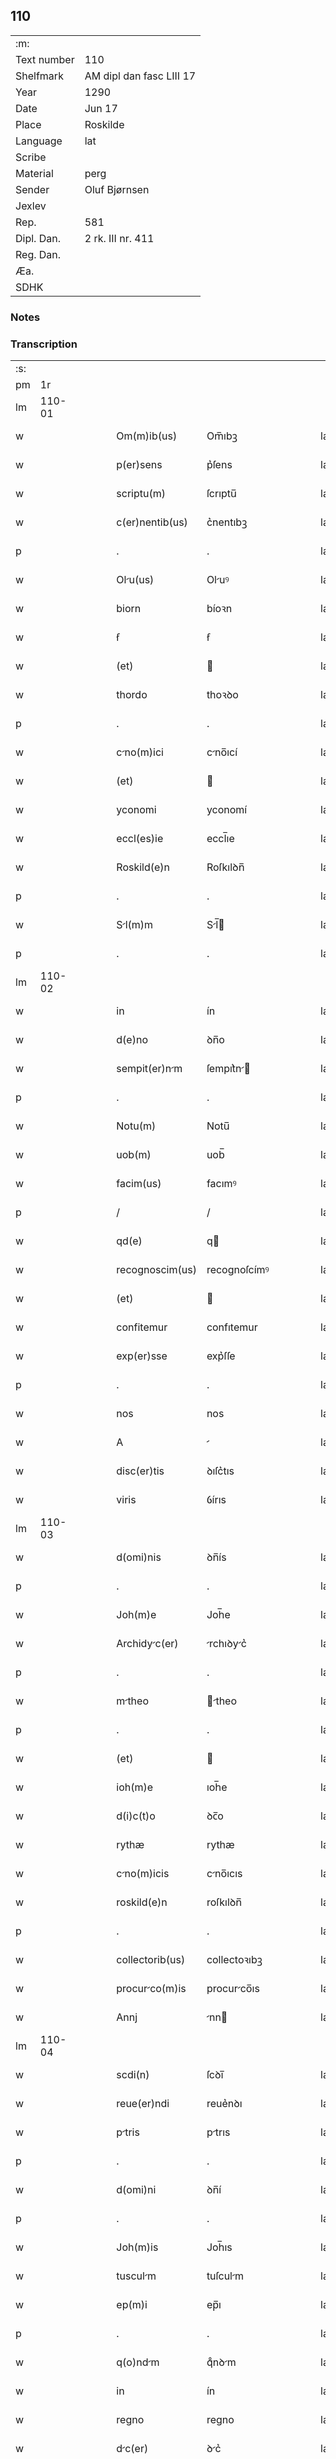 ** 110
| :m:         |                          |
| Text number | 110                      |
| Shelfmark   | AM dipl dan fasc LIII 17 |
| Year        | 1290                     |
| Date        | Jun 17                   |
| Place       | Roskilde                 |
| Language    | lat                      |
| Scribe      |                          |
| Material    | perg                     |
| Sender      | Oluf Bjørnsen            |
| Jexlev      |                          |
| Rep.        | 581                      |
| Dipl. Dan.  | 2 rk. III nr. 411        |
| Reg. Dan.   |                          |
| Æa.         |                          |
| SDHK        |                          |

*** Notes


*** Transcription
| :s: |        |   |   |   |   |                  |               |   |   |   |   |     |   |   |   |               |
| pm  |     1r |   |   |   |   |                  |               |   |   |   |   |     |   |   |   |               |
| lm  | 110-01 |   |   |   |   |                  |               |   |   |   |   |     |   |   |   |               |
| w   |        |   |   |   |   | Om(m)ib(us)      | Om̅ıbꝫ         |   |   |   |   | lat |   |   |   |        110-01 |
| w   |        |   |   |   |   | p(er)sens        | p͛ſens         |   |   |   |   | lat |   |   |   |        110-01 |
| w   |        |   |   |   |   | scriptu(m)       | ſcrıptu̅       |   |   |   |   | lat |   |   |   |        110-01 |
| w   |        |   |   |   |   | c(er)nentib(us)  | c͛nentıbꝫ      |   |   |   |   | lat |   |   |   |        110-01 |
| p   |        |   |   |   |   | .                | .             |   |   |   |   | lat |   |   |   |        110-01 |
| w   |        |   |   |   |   | Olu(us)         | Oluꝰ         |   |   |   |   | lat |   |   |   |        110-01 |
| w   |        |   |   |   |   | biorn            | bíoꝛn         |   |   |   |   | lat |   |   |   |        110-01 |
| w   |        |   |   |   |   | ẜ                | ẜ             |   |   |   |   | lat |   |   |   |        110-01 |
| w   |        |   |   |   |   | (et)             |              |   |   |   |   | lat |   |   |   |        110-01 |
| w   |        |   |   |   |   | thordo           | thoꝛꝺo        |   |   |   |   | lat |   |   |   |        110-01 |
| p   |        |   |   |   |   | .                | .             |   |   |   |   | lat |   |   |   |        110-01 |
| w   |        |   |   |   |   | cno(m)ici       | cno̅ıcí       |   |   |   |   | lat |   |   |   |        110-01 |
| w   |        |   |   |   |   | (et)             |              |   |   |   |   | lat |   |   |   |        110-01 |
| w   |        |   |   |   |   | yconomi          | yconomí       |   |   |   |   | lat |   |   |   |        110-01 |
| w   |        |   |   |   |   | eccl(es)ie       | eccl̅ıe        |   |   |   |   | lat |   |   |   |        110-01 |
| w   |        |   |   |   |   | Roskild(e)n      | Roſkılꝺn̅      |   |   |   |   | lat |   |   |   |        110-01 |
| p   |        |   |   |   |   | .                | .             |   |   |   |   | lat |   |   |   |        110-01 |
| w   |        |   |   |   |   | Sl(m)m          | Sl̅          |   |   |   |   | lat |   |   |   |        110-01 |
| p   |        |   |   |   |   | .                | .             |   |   |   |   | lat |   |   |   |        110-01 |
| lm  | 110-02 |   |   |   |   |                  |               |   |   |   |   |     |   |   |   |               |
| w   |        |   |   |   |   | in               | ín            |   |   |   |   | lat |   |   |   |        110-02 |
| w   |        |   |   |   |   | d(e)no           | ꝺn̅o           |   |   |   |   | lat |   |   |   |        110-02 |
| w   |        |   |   |   |   | sempit(er)nm    | ſempıt͛n     |   |   |   |   | lat |   |   |   |        110-02 |
| p   |        |   |   |   |   | .                | .             |   |   |   |   | lat |   |   |   |        110-02 |
| w   |        |   |   |   |   | Notu(m)          | Notu̅          |   |   |   |   | lat |   |   |   |        110-02 |
| w   |        |   |   |   |   | uob(m)           | uob̅           |   |   |   |   | lat |   |   |   |        110-02 |
| w   |        |   |   |   |   | facim(us)        | facımꝰ        |   |   |   |   | lat |   |   |   |        110-02 |
| p   |        |   |   |   |   | /                | /             |   |   |   |   | lat |   |   |   |        110-02 |
| w   |        |   |   |   |   | qd(e)            | q            |   |   |   |   | lat |   |   |   |        110-02 |
| w   |        |   |   |   |   | recognoscim(us)  | recognoſcímꝰ  |   |   |   |   | lat |   |   |   |        110-02 |
| w   |        |   |   |   |   | (et)             |              |   |   |   |   | lat |   |   |   |        110-02 |
| w   |        |   |   |   |   | confitemur       | confıtemur    |   |   |   |   | lat |   |   |   |        110-02 |
| w   |        |   |   |   |   | exp(er)sse       | exp͛ſſe        |   |   |   |   | lat |   |   |   |        110-02 |
| p   |        |   |   |   |   | .                | .             |   |   |   |   | lat |   |   |   |        110-02 |
| w   |        |   |   |   |   | nos              | nos           |   |   |   |   | lat |   |   |   |        110-02 |
| w   |        |   |   |   |   | A                |              |   |   |   |   | lat |   |   |   |        110-02 |
| w   |        |   |   |   |   | disc(er)tis      | ꝺıſc͛tıs       |   |   |   |   | lat |   |   |   |        110-02 |
| w   |        |   |   |   |   | viris            | ỽírıs         |   |   |   |   | lat |   |   |   |        110-02 |
| lm  | 110-03 |   |   |   |   |                  |               |   |   |   |   |     |   |   |   |               |
| w   |        |   |   |   |   | d(omi)nis        | ꝺn̅ís          |   |   |   |   | lat |   |   |   |        110-03 |
| p   |        |   |   |   |   | .                | .             |   |   |   |   | lat |   |   |   |        110-03 |
| w   |        |   |   |   |   | Joh(m)e          | Joh̅e          |   |   |   |   | lat |   |   |   |        110-03 |
| w   |        |   |   |   |   | Archidyc(er)    | rchıꝺyc͛     |   |   |   |   | lat |   |   |   |        110-03 |
| p   |        |   |   |   |   | .                | .             |   |   |   |   | lat |   |   |   |        110-03 |
| w   |        |   |   |   |   | mtheo           | theo        |   |   |   |   | lat |   |   |   |        110-03 |
| p   |        |   |   |   |   | .                | .             |   |   |   |   | lat |   |   |   |        110-03 |
| w   |        |   |   |   |   | (et)             |              |   |   |   |   | lat |   |   |   |        110-03 |
| w   |        |   |   |   |   | ioh(m)e          | ıoh̅e          |   |   |   |   | lat |   |   |   |        110-03 |
| w   |        |   |   |   |   | d(i)c(t)o        | ꝺc̅o           |   |   |   |   | lat |   |   |   |        110-03 |
| w   |        |   |   |   |   | rythæ            | rythæ         |   |   |   |   | lat |   |   |   |        110-03 |
| w   |        |   |   |   |   | cno(m)icis      | cno̅ıcıs      |   |   |   |   | lat |   |   |   |        110-03 |
| w   |        |   |   |   |   | roskild(e)n      | roſkılꝺn̅      |   |   |   |   | lat |   |   |   |        110-03 |
| p   |        |   |   |   |   | .                | .             |   |   |   |   | lat |   |   |   |        110-03 |
| w   |        |   |   |   |   | collectorib(us)  | collectoꝛıbꝫ  |   |   |   |   | lat |   |   |   |        110-03 |
| w   |        |   |   |   |   | procurco(m)is   | procurco̅ıs   |   |   |   |   | lat |   |   |   |        110-03 |
| w   |        |   |   |   |   | Annj             | nn          |   |   |   |   | lat |   |   |   |        110-03 |
| lm  | 110-04 |   |   |   |   |                  |               |   |   |   |   |     |   |   |   |               |
| w   |        |   |   |   |   | scdi(n)          | ſcꝺı̅          |   |   |   |   | lat |   |   |   |        110-04 |
| w   |        |   |   |   |   | reue(er)ndi      | reue͛nꝺı       |   |   |   |   | lat |   |   |   |        110-04 |
| w   |        |   |   |   |   | ptris           | ptrıs        |   |   |   |   | lat |   |   |   |        110-04 |
| p   |        |   |   |   |   | .                | .             |   |   |   |   | lat |   |   |   |        110-04 |
| w   |        |   |   |   |   | d(omi)ni         | ꝺn̅í           |   |   |   |   | lat |   |   |   |        110-04 |
| p   |        |   |   |   |   | .                | .             |   |   |   |   | lat |   |   |   |        110-04 |
| w   |        |   |   |   |   | Joh(m)is         | Joh̅ıs         |   |   |   |   | lat |   |   |   |        110-04 |
| w   |        |   |   |   |   | tusculm         | tuſculm      |   |   |   |   | lat |   |   |   |        110-04 |
| w   |        |   |   |   |   | ep(m)i           | ep̅ı           |   |   |   |   | lat |   |   |   |        110-04 |
| p   |        |   |   |   |   | .                | .             |   |   |   |   | lat |   |   |   |        110-04 |
| w   |        |   |   |   |   | q(o)ndm         | qͦnꝺm         |   |   |   |   | lat |   |   |   |        110-04 |
| w   |        |   |   |   |   | in               | ín            |   |   |   |   | lat |   |   |   |        110-04 |
| w   |        |   |   |   |   | regno            | regno         |   |   |   |   | lat |   |   |   |        110-04 |
| w   |        |   |   |   |   | dc(er)          | ꝺc͛           |   |   |   |   | lat |   |   |   |        110-04 |
| p   |        |   |   |   |   | .                | .             |   |   |   |   | lat |   |   |   |        110-04 |
| w   |        |   |   |   |   | Apostolice       | poﬅolıce     |   |   |   |   | lat |   |   |   |        110-04 |
| w   |        |   |   |   |   | sedis            | ſeꝺıs         |   |   |   |   | lat |   |   |   |        110-04 |
| w   |        |   |   |   |   | legti           | legtí        |   |   |   |   | lat |   |   |   |        110-04 |
| p   |        |   |   |   |   | .                | .             |   |   |   |   | lat |   |   |   |        110-04 |
| w   |        |   |   |   |   | de               | ꝺe            |   |   |   |   | lat |   |   |   |        110-04 |
| w   |        |   |   |   |   | de¦nariis        | ꝺe¦naríís     |   |   |   |   | lat |   |   |   | 110-04—110-05 |
| w   |        |   |   |   |   | dc(i)e           | ꝺc̅e           |   |   |   |   | lat |   |   |   |        110-05 |
| w   |        |   |   |   |   | procurc(i)onis  | procurc̅onís  |   |   |   |   | lat |   |   |   |        110-05 |
| p   |        |   |   |   |   | .                | .             |   |   |   |   | lat |   |   |   |        110-05 |
| w   |        |   |   |   |   | centum           | centum        |   |   |   |   | lat |   |   |   |        110-05 |
| w   |        |   |   |   |   | sexgint        | ſexgínt     |   |   |   |   | lat |   |   |   |        110-05 |
| w   |        |   |   |   |   | m(ra)rchas       | mrchas       |   |   |   |   | lat |   |   |   |        110-05 |
| w   |        |   |   |   |   | denrior(um)     | ꝺenrıoꝝ      |   |   |   |   | lat |   |   |   |        110-05 |
| w   |        |   |   |   |   | ueteru(m)        | ueteru̅        |   |   |   |   | lat |   |   |   |        110-05 |
| p   |        |   |   |   |   | .                | .             |   |   |   |   | lat |   |   |   |        110-05 |
| w   |        |   |   |   |   | ad               | aꝺ            |   |   |   |   | lat |   |   |   |        110-05 |
| w   |        |   |   |   |   | expensas         | expenſas      |   |   |   |   | lat |   |   |   |        110-05 |
| w   |        |   |   |   |   | fmilie          | fmílıe       |   |   |   |   | lat |   |   |   |        110-05 |
| w   |        |   |   |   |   | eccl(es)ie       | eccl̅ıe        |   |   |   |   | lat |   |   |   |        110-05 |
| lm  | 110-06 |   |   |   |   |                  |               |   |   |   |   |     |   |   |   |               |
| w   |        |   |   |   |   | Roskild(e)n      | Roſkılꝺn̅      |   |   |   |   | lat |   |   |   |        110-06 |
| p   |        |   |   |   |   | .                | .             |   |   |   |   | lat |   |   |   |        110-06 |
| w   |        |   |   |   |   | in               | ín            |   |   |   |   | lat |   |   |   |        110-06 |
| w   |        |   |   |   |   | uilla            | uílla         |   |   |   |   | lat |   |   |   |        110-06 |
| w   |        |   |   |   |   | hafne(e)n        | hafnen̅        |   |   |   |   | lat |   |   |   |        110-06 |
| p   |        |   |   |   |   | /                | /             |   |   |   |   | lat |   |   |   |        110-06 |
| w   |        |   |   |   |   | Ad               | ꝺ            |   |   |   |   | lat |   |   |   |        110-06 |
| w   |        |   |   |   |   | defensione(st)   | ꝺefenſıone̅    |   |   |   |   | lat |   |   |   |        110-06 |
| w   |        |   |   |   |   | ip(m)ius         | ıp̅ıus         |   |   |   |   | lat |   |   |   |        110-06 |
| w   |        |   |   |   |   | existentis       | exıﬅentís     |   |   |   |   | lat |   |   |   |        110-06 |
| p   |        |   |   |   |   | .                | .             |   |   |   |   | lat |   |   |   |        110-06 |
| w   |        |   |   |   |   | (et)             |              |   |   |   |   | lat |   |   |   |        110-06 |
| w   |        |   |   |   |   | Ad               | ꝺ            |   |   |   |   | lat |   |   |   |        110-06 |
| w   |        |   |   |   |   | promouendu(m)    | promouenꝺu̅    |   |   |   |   | lat |   |   |   |        110-06 |
| w   |        |   |   |   |   | negociu(m)       | negocıu̅       |   |   |   |   | lat |   |   |   |        110-06 |
| w   |        |   |   |   |   | elecc(i)ois      | elecc̅oıs      |   |   |   |   | lat |   |   |   |        110-06 |
| lm  | 110-07 |   |   |   |   |                  |               |   |   |   |   |     |   |   |   |               |
| w   |        |   |   |   |   | eccl(es)ie       | eccl̅ıe        |   |   |   |   | lat |   |   |   |        110-07 |
| w   |        |   |   |   |   | suprdicte       | ſuprꝺıcte    |   |   |   |   | lat |   |   |   |        110-07 |
| p   |        |   |   |   |   | .                | .             |   |   |   |   | lat |   |   |   |        110-07 |
| w   |        |   |   |   |   | de               | ꝺe            |   |   |   |   | lat |   |   |   |        110-07 |
| w   |        |   |   |   |   | consilio         | conſılıo      |   |   |   |   | lat |   |   |   |        110-07 |
| w   |        |   |   |   |   | cpitl(m)i       | cpıtl̅ı       |   |   |   |   | lat |   |   |   |        110-07 |
| w   |        |   |   |   |   | Roskild(e)n      | Roſkılꝺn̅      |   |   |   |   | lat |   |   |   |        110-07 |
| p   |        |   |   |   |   | /                | /             |   |   |   |   | lat |   |   |   |        110-07 |
| w   |        |   |   |   |   | mutuo            | mutuo         |   |   |   |   | lat |   |   |   |        110-07 |
| w   |        |   |   |   |   | recepisse        | recepıſſe     |   |   |   |   | lat |   |   |   |        110-07 |
| p   |        |   |   |   |   | .                | .             |   |   |   |   | lat |   |   |   |        110-07 |
| w   |        |   |   |   |   | Promittentes     | Promíttentes  |   |   |   |   | lat |   |   |   |        110-07 |
| w   |        |   |   |   |   | nos              | nos           |   |   |   |   | lat |   |   |   |        110-07 |
| w   |        |   |   |   |   | bon             | bon          |   |   |   |   | lat |   |   |   |        110-07 |
| w   |        |   |   |   |   | fide             | fıꝺe          |   |   |   |   | lat |   |   |   |        110-07 |
| lm  | 110-08 |   |   |   |   |                  |               |   |   |   |   |     |   |   |   |               |
| w   |        |   |   |   |   | in               | ín            |   |   |   |   | lat |   |   |   |        110-08 |
| w   |        |   |   |   |   | festo            | feﬅo          |   |   |   |   | lat |   |   |   |        110-08 |
| w   |        |   |   |   |   | b(eat)i          | bı̅            |   |   |   |   | lat |   |   |   |        110-08 |
| w   |        |   |   |   |   | nicoli          | nícolí       |   |   |   |   | lat |   |   |   |        110-08 |
| w   |        |   |   |   |   | proximo          | proxımo       |   |   |   |   | lat |   |   |   |        110-08 |
| w   |        |   |   |   |   | futuro           | futuro        |   |   |   |   | lat |   |   |   |        110-08 |
| p   |        |   |   |   |   | /                | /             |   |   |   |   | lat |   |   |   |        110-08 |
| w   |        |   |   |   |   | dc(i)m          | ꝺc̅          |   |   |   |   | lat |   |   |   |        110-08 |
| w   |        |   |   |   |   | pecu(m)im       | pecu̅ı       |   |   |   |   | lat |   |   |   |        110-08 |
| w   |        |   |   |   |   | in               | ín            |   |   |   |   | lat |   |   |   |        110-08 |
| w   |        |   |   |   |   | monet           | monet        |   |   |   |   | lat |   |   |   |        110-08 |
| w   |        |   |   |   |   | ueteri           | ueterí        |   |   |   |   | lat |   |   |   |        110-08 |
| w   |        |   |   |   |   | sine             | ſíne          |   |   |   |   | lat |   |   |   |        110-08 |
| w   |        |   |   |   |   | contrdicc(i)one | contrꝺıcc̅one |   |   |   |   | lat |   |   |   |        110-08 |
| w   |        |   |   |   |   | (et)             |              |   |   |   |   | lat |   |   |   |        110-08 |
| w   |        |   |   |   |   | difficl(m)-¦tte | ꝺıffıcl̅-¦tte |   |   |   |   | lat |   |   |   | 110-08—110-09 |
| w   |        |   |   |   |   | qulibet         | qulıbet      |   |   |   |   | lat |   |   |   |        110-09 |
| w   |        |   |   |   |   | soluturos        | ſoluturos     |   |   |   |   | lat |   |   |   |        110-09 |
| p   |        |   |   |   |   | .                | .             |   |   |   |   | lat |   |   |   |        110-09 |
| w   |        |   |   |   |   | Jn               | Jn            |   |   |   |   | lat |   |   |   |        110-09 |
| w   |        |   |   |   |   | cui(us)          | cuıꝰ          |   |   |   |   | lat |   |   |   |        110-09 |
| w   |        |   |   |   |   | rei              | reí           |   |   |   |   | lat |   |   |   |        110-09 |
| w   |        |   |   |   |   | testimoniu(m)    | teﬅımonıu̅     |   |   |   |   | lat |   |   |   |        110-09 |
| p   |        |   |   |   |   | .                | .             |   |   |   |   | lat |   |   |   |        110-09 |
| w   |        |   |   |   |   | sigillu(m)       | ſıgıllu̅       |   |   |   |   | lat |   |   |   |        110-09 |
| w   |        |   |   |   |   | cpitl(m)i       | cpıtl̅ı       |   |   |   |   | lat |   |   |   |        110-09 |
| w   |        |   |   |   |   | roskild(e)n      | roſkılꝺn̅      |   |   |   |   | lat |   |   |   |        110-09 |
| p   |        |   |   |   |   | .                | .             |   |   |   |   | lat |   |   |   |        110-09 |
| w   |        |   |   |   |   | vna              | ỽna           |   |   |   |   | lat |   |   |   |        110-09 |
| w   |        |   |   |   |   | cu(m)            | cu̅            |   |   |   |   | lat |   |   |   |        110-09 |
| w   |        |   |   |   |   | nostris          | noﬅrıs        |   |   |   |   | lat |   |   |   |        110-09 |
| w   |        |   |   |   |   | p(er)sentib(us)  | p͛ſentıbꝫ      |   |   |   |   | lat |   |   |   |        110-09 |
| lm  | 110-10 |   |   |   |   |                  |               |   |   |   |   |     |   |   |   |               |
| w   |        |   |   |   |   | est              | eﬅ            |   |   |   |   | lat |   |   |   |        110-10 |
| w   |        |   |   |   |   | appensum         | aenſu       |   |   |   |   | lat |   |   |   |        110-10 |
| p   |        |   |   |   |   | .                | .             |   |   |   |   | lat |   |   |   |        110-10 |
| w   |        |   |   |   |   | Dt(er)          | Dt͛           |   |   |   |   | lat |   |   |   |        110-10 |
| w   |        |   |   |   |   | roskildis        | roſkılꝺıs     |   |   |   |   | lat |   |   |   |        110-10 |
| w   |        |   |   |   |   | A(m)no           | ̅no           |   |   |   |   | lat |   |   |   |        110-10 |
| w   |        |   |   |   |   | d(e)nj           | ꝺn̅ȷ           |   |   |   |   | lat |   |   |   |        110-10 |
| w   |        |   |   |   |   | .m(o).           | .ͦ.           |   |   |   |   | lat |   |   |   |        110-10 |
| w   |        |   |   |   |   | CC(o).           | CCͦ.           |   |   |   |   | lat |   |   |   |        110-10 |
| w   |        |   |   |   |   | nongesimo       | nongeſímo    |   |   |   |   | lat |   |   |   |        110-10 |
| p   |        |   |   |   |   | .                | .             |   |   |   |   | lat |   |   |   |        110-10 |
| w   |        |   |   |   |   | Jn               | Jn            |   |   |   |   | lat |   |   |   |        110-10 |
| w   |        |   |   |   |   | die              | ꝺıe           |   |   |   |   | lat |   |   |   |        110-10 |
| w   |        |   |   |   |   | b(eat)i          | bı̅            |   |   |   |   | lat |   |   |   |        110-10 |
| w   |        |   |   |   |   | botulfi          | botulfí       |   |   |   |   | lat |   |   |   |        110-10 |
| w   |        |   |   |   |   | abb(m)is         | abb̅ıs         |   |   |   |   | lat |   |   |   |        110-10 |
| w   |        |   |   |   |   | (et)             |              |   |   |   |   | lat |   |   |   |        110-10 |
| w   |        |   |   |   |   | (con)fessoris    | ꝯfeſſoꝛıs     |   |   |   |   | lat |   |   |   |        110-10 |
| p   |        |   |   |   |   | .                | .             |   |   |   |   | lat |   |   |   |        110-10 |
| p   |        |   |   |   |   | .                | .             |   |   |   |   | lat |   |   |   |        110-10 |
| w   |        |   |   |   |   | .                | .             |   |   |   |   | lat |   |   |   |        110-10 |
| p   |        |   |   |   |   | .                | .             |   |   |   |   | lat |   |   |   |        110-10 |
| :e: |        |   |   |   |   |                  |               |   |   |   |   |     |   |   |   |               |
